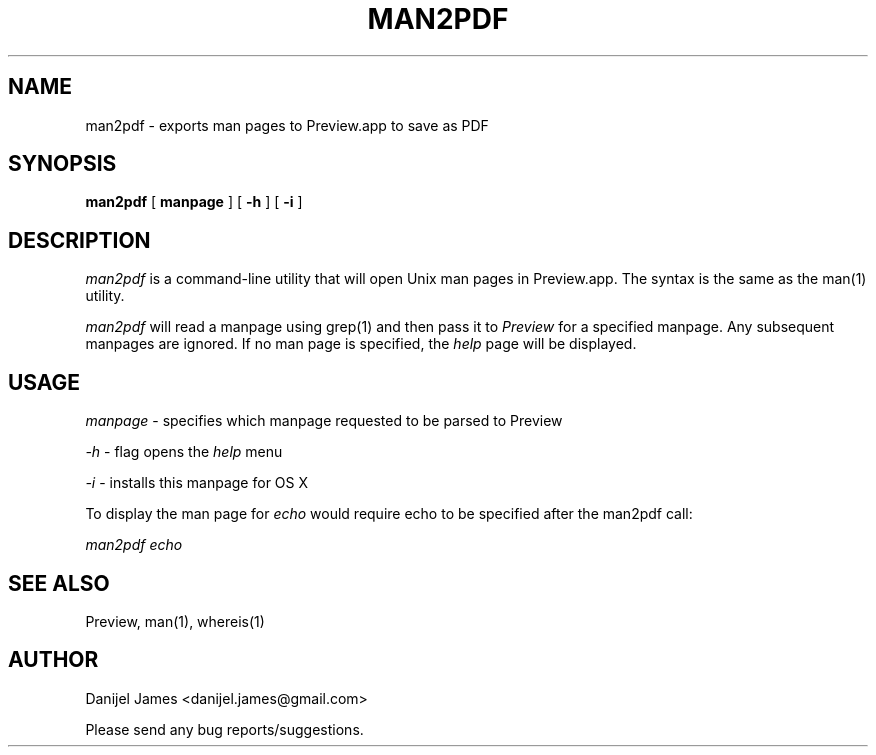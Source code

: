 .TH MAN2PDF 1 "January 13, 2014"
.SH "NAME"
man2pdf \- exports man pages to Preview.app to save as PDF
.SH "SYNOPSIS"
.B man2pdf
[
.BI manpage
]
[
.BI \-h
]
[
.BI \-i
]

.SH "DESCRIPTION"
.I man2pdf
is a command-line utility that will open Unix man pages in Preview.app. The syntax is the same as the man(1) utility.
.PP
.I man2pdf
will read a manpage using grep(1) and then pass it to
.I Preview
for a specified manpage. Any subsequent manpages are ignored. If no man page is specified, the
.I help
page will be displayed.
.PP
.SH USAGE
.I manpage
\- specifies which manpage requested to be parsed to Preview
.PP
.I \-h
\- flag opens the
.I help
menu
.PP
.I \-i
\- installs this manpage for OS X
.PP
To display the man page for
.I echo
would require echo to be specified after the man2pdf call:
.PP
.I man2pdf echo
.SH "SEE ALSO"
.PP
Preview, man(1), whereis(1)
.SH AUTHOR
.PP
Danijel James <danijel.james@gmail.com>
.PP
Please send any bug reports/suggestions.


